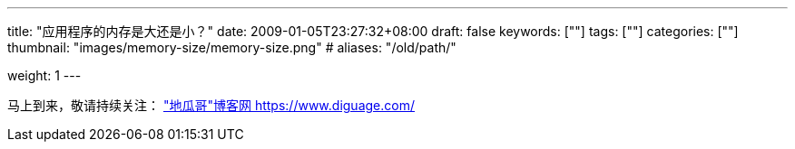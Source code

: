 ---
title: "应用程序的内存是大还是小？"
date: 2009-01-05T23:27:32+08:00
draft: false
keywords: [""]
tags: [""]
categories: [""]
thumbnail: "images/memory-size/memory-size.png"
# aliases: "/old/path/"

weight: 1
---


// image::/images/[title="",alt="",{image_attr}]

// [source%nowrap,java,{source_attr}]
// ----
// // code
// ----

马上到来，敬请持续关注： https://www.diguage.com/["地瓜哥"博客网 https://www.diguage.com/^]

// 原文： https://blog.gceasy.io/2019/06/21/large-or-small-memory-size-for-my-app/[LARGE OR SMALL MEMORY SIZE FOR MY APP?^]
